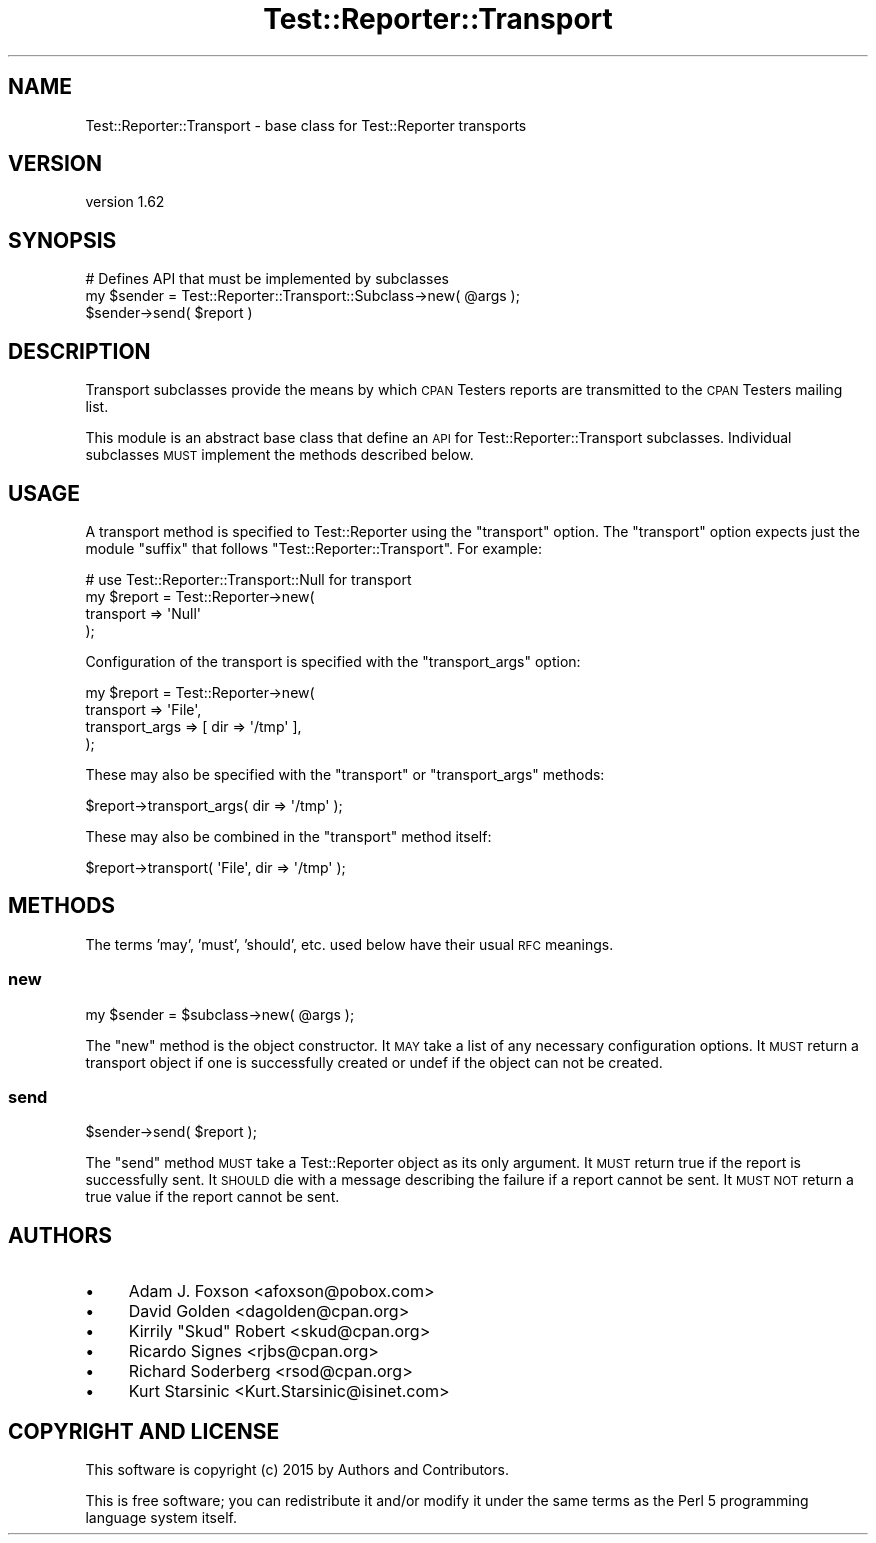 .\" Automatically generated by Pod::Man 4.09 (Pod::Simple 3.35)
.\"
.\" Standard preamble:
.\" ========================================================================
.de Sp \" Vertical space (when we can't use .PP)
.if t .sp .5v
.if n .sp
..
.de Vb \" Begin verbatim text
.ft CW
.nf
.ne \\$1
..
.de Ve \" End verbatim text
.ft R
.fi
..
.\" Set up some character translations and predefined strings.  \*(-- will
.\" give an unbreakable dash, \*(PI will give pi, \*(L" will give a left
.\" double quote, and \*(R" will give a right double quote.  \*(C+ will
.\" give a nicer C++.  Capital omega is used to do unbreakable dashes and
.\" therefore won't be available.  \*(C` and \*(C' expand to `' in nroff,
.\" nothing in troff, for use with C<>.
.tr \(*W-
.ds C+ C\v'-.1v'\h'-1p'\s-2+\h'-1p'+\s0\v'.1v'\h'-1p'
.ie n \{\
.    ds -- \(*W-
.    ds PI pi
.    if (\n(.H=4u)&(1m=24u) .ds -- \(*W\h'-12u'\(*W\h'-12u'-\" diablo 10 pitch
.    if (\n(.H=4u)&(1m=20u) .ds -- \(*W\h'-12u'\(*W\h'-8u'-\"  diablo 12 pitch
.    ds L" ""
.    ds R" ""
.    ds C` ""
.    ds C' ""
'br\}
.el\{\
.    ds -- \|\(em\|
.    ds PI \(*p
.    ds L" ``
.    ds R" ''
.    ds C`
.    ds C'
'br\}
.\"
.\" Escape single quotes in literal strings from groff's Unicode transform.
.ie \n(.g .ds Aq \(aq
.el       .ds Aq '
.\"
.\" If the F register is >0, we'll generate index entries on stderr for
.\" titles (.TH), headers (.SH), subsections (.SS), items (.Ip), and index
.\" entries marked with X<> in POD.  Of course, you'll have to process the
.\" output yourself in some meaningful fashion.
.\"
.\" Avoid warning from groff about undefined register 'F'.
.de IX
..
.if !\nF .nr F 0
.if \nF>0 \{\
.    de IX
.    tm Index:\\$1\t\\n%\t"\\$2"
..
.    if !\nF==2 \{\
.        nr % 0
.        nr F 2
.    \}
.\}
.\" ========================================================================
.\"
.IX Title "Test::Reporter::Transport 3"
.TH Test::Reporter::Transport 3 "2015-04-06" "perl v5.26.1" "User Contributed Perl Documentation"
.\" For nroff, turn off justification.  Always turn off hyphenation; it makes
.\" way too many mistakes in technical documents.
.if n .ad l
.nh
.SH "NAME"
Test::Reporter::Transport \- base class for Test::Reporter transports
.SH "VERSION"
.IX Header "VERSION"
version 1.62
.SH "SYNOPSIS"
.IX Header "SYNOPSIS"
.Vb 1
\&    # Defines API that must be implemented by subclasses
\&
\&    my $sender = Test::Reporter::Transport::Subclass\->new( @args );
\&
\&    $sender\->send( $report )
.Ve
.SH "DESCRIPTION"
.IX Header "DESCRIPTION"
Transport subclasses provide the means by which \s-1CPAN\s0 Testers reports are 
transmitted to the \s-1CPAN\s0 Testers mailing list.
.PP
This module is an abstract base class that define an \s-1API\s0 for
Test::Reporter::Transport subclasses.  Individual subclasses \s-1MUST\s0 
implement the methods described below.
.SH "USAGE"
.IX Header "USAGE"
A transport method is specified to Test::Reporter using the \f(CW\*(C`transport\*(C'\fR
option.  The \f(CW\*(C`transport\*(C'\fR option expects just the module \*(L"suffix\*(R" that follows
\&\f(CW\*(C`Test::Reporter::Transport\*(C'\fR.  For example:
.PP
.Vb 4
\&    # use Test::Reporter::Transport::Null for transport
\&    my $report = Test::Reporter\->new(
\&        transport => \*(AqNull\*(Aq
\&    );
.Ve
.PP
Configuration of the transport is specified with the \f(CW\*(C`transport_args\*(C'\fR
option:
.PP
.Vb 4
\&    my $report = Test::Reporter\->new(
\&        transport => \*(AqFile\*(Aq,
\&        transport_args => [ dir => \*(Aq/tmp\*(Aq ],
\&    );
.Ve
.PP
These may also be specified with the \f(CW\*(C`transport\*(C'\fR or \f(CW\*(C`transport_args\*(C'\fR methods:
.PP
.Vb 1
\&    $report\->transport_args( dir => \*(Aq/tmp\*(Aq );
.Ve
.PP
These may also be combined in the \f(CW\*(C`transport\*(C'\fR method itself:
.PP
.Vb 1
\&    $report\->transport( \*(AqFile\*(Aq, dir => \*(Aq/tmp\*(Aq );
.Ve
.SH "METHODS"
.IX Header "METHODS"
The terms 'may', 'must', 'should', etc. used below have their usual \s-1RFC\s0
meanings.
.SS "new"
.IX Subsection "new"
.Vb 1
\&    my $sender = $subclass\->new( @args );
.Ve
.PP
The \f(CW\*(C`new\*(C'\fR method is the object constructor.  It \s-1MAY\s0 take a list of any
necessary configuration options.  It \s-1MUST\s0 return a transport object if one
is successfully created or undef if the object can not be created.
.SS "send"
.IX Subsection "send"
.Vb 1
\&    $sender\->send( $report );
.Ve
.PP
The \f(CW\*(C`send\*(C'\fR method \s-1MUST\s0 take a Test::Reporter object as its only argument.  It
\&\s-1MUST\s0 return true if the report is successfully sent.  It \s-1SHOULD\s0 die with a
message describing the failure if a report cannot be sent.  It \s-1MUST NOT\s0 return
a true value if the report cannot be sent.
.SH "AUTHORS"
.IX Header "AUTHORS"
.IP "\(bu" 4
Adam J. Foxson <afoxson@pobox.com>
.IP "\(bu" 4
David Golden <dagolden@cpan.org>
.IP "\(bu" 4
Kirrily \*(L"Skud\*(R" Robert <skud@cpan.org>
.IP "\(bu" 4
Ricardo Signes <rjbs@cpan.org>
.IP "\(bu" 4
Richard Soderberg <rsod@cpan.org>
.IP "\(bu" 4
Kurt Starsinic <Kurt.Starsinic@isinet.com>
.SH "COPYRIGHT AND LICENSE"
.IX Header "COPYRIGHT AND LICENSE"
This software is copyright (c) 2015 by Authors and Contributors.
.PP
This is free software; you can redistribute it and/or modify it under
the same terms as the Perl 5 programming language system itself.
